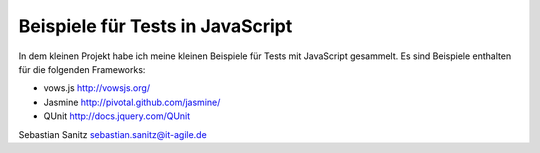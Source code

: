 =================================
Beispiele für Tests in JavaScript
=================================

In dem kleinen Projekt habe ich meine kleinen Beispiele für Tests mit
JavaScript gesammelt. Es sind Beispiele enthalten für die folgenden Frameworks:

- vows.js  http://vowsjs.org/
- Jasmine http://pivotal.github.com/jasmine/
- QUnit http://docs.jquery.com/QUnit

Sebastian Sanitz sebastian.sanitz@it-agile.de

